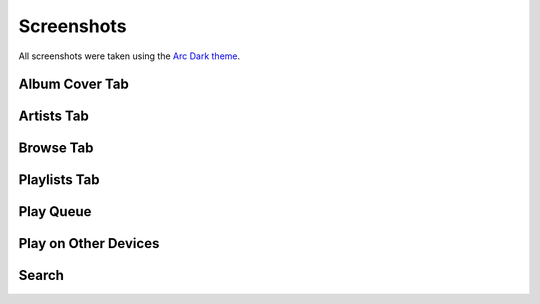 Screenshots
===========

All screenshots were taken using the `Arc Dark theme`_.

.. _Arc Dark theme: https://github.com/horst3180/Arc-theme

Album Cover Tab
---------------

.. image:: ./_static/screenshots/albums.png
   :target: ./_static/screenshots/albums.png

Artists Tab
-----------

.. image:: ./_static/screenshots/artists.png
   :target: ./_static/screenshots/artists.png

Browse Tab
----------

.. image:: ./_static/screenshots/browse.png
   :target: ./_static/screenshots/browse.png

Playlists Tab
-------------

.. image:: ./_static/screenshots/playlists.png
   :target: ./_static/screenshots/playlists.png

Play Queue
----------

.. image:: ./_static/screenshots/play-queue.png
   :target: ./_static/screenshots/play-queue.png

Play on Other Devices
---------------------

.. image:: ./_static/screenshots/chromecasts.png
   :target: ./_static/screenshots/chromecasts.png

Search
------

.. image:: ./_static/screenshots/search.png
   :target: ./_static/screenshots/search.png
